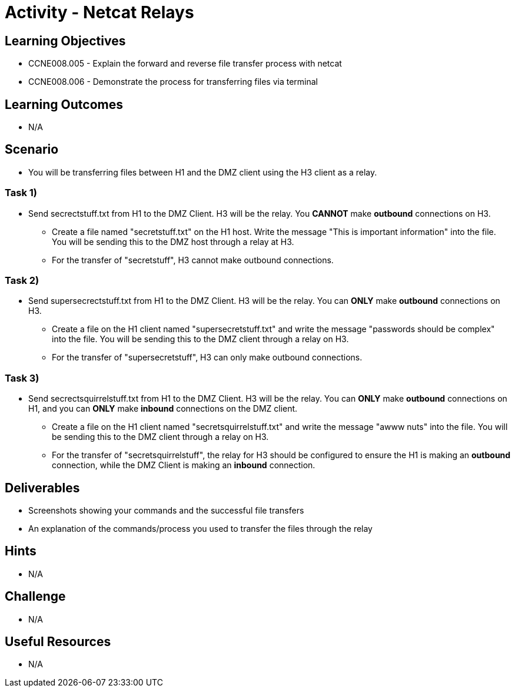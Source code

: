 :doctype: book
:stylesheet: ../../cctc.css

= Activity - Netcat Relays

== Learning Objectives

* CCNE008.005 - Explain the forward and reverse file transfer process with netcat
* CCNE008.006 - Demonstrate the process for transferring files via terminal

== Learning Outcomes

* N/A

== Scenario

* You will be transferring files between H1 and the DMZ client using the H3 client as a relay.

=== Task 1) 

* Send secrectstuff.txt from H1 to the DMZ Client. H3 will be the relay. You *CANNOT* make *outbound* connections on H3.
** Create a file named "secretstuff.txt" on the H1 host. Write the message "This is important information" into the file. You will be sending this to the DMZ host through a relay at H3.
** For the transfer of "secretstuff", H3 cannot make outbound connections.

=== Task 2) 

* Send supersecrectstuff.txt from H1 to the DMZ Client. H3 will be the relay. You can *ONLY* make *outbound* connections on H3.
** Create a file on the H1 client named "supersecretstuff.txt" and write the message "passwords should be complex" into the file. You will be sending this to the DMZ client through a relay on H3.
** For the transfer of "supersecretstuff", H3 can only make outbound connections.

=== Task 3) 

* Send secrectsquirrelstuff.txt from H1 to the DMZ Client. H3 will be the relay. You can *ONLY* make *outbound* connections on H1, and you can *ONLY* make *inbound* connections on the DMZ client.
** Create a file on the H1 client named "secretsquirrelstuff.txt" and write the message "awww nuts" into the file. You will be sending this to the DMZ client through a relay on H3.
** For the transfer of "secretsquirrelstuff", the relay for H3 should be configured to ensure the H1 is making an *outbound* connection, while the DMZ Client is making an *inbound* connection.

== Deliverables

* Screenshots showing your commands and the successful file transfers
* An explanation of the commands/process you used to transfer the files through the relay

== Hints

* N/A

== Challenge

* N/A

== Useful Resources

* N/A
